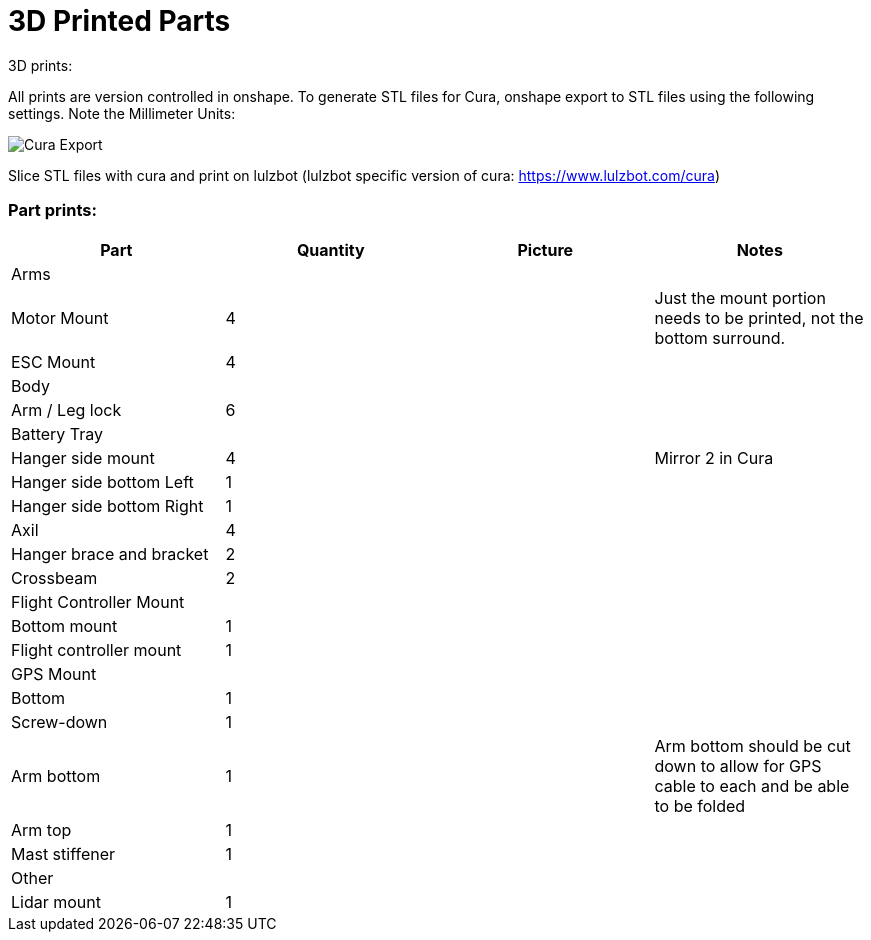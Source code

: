= 3D Printed Parts

3D prints:

All prints are version controlled in onshape.
To generate STL files for Cura, onshape export to STL files using the following settings.  Note the Millimeter Units:

image::resources/3DPrintedParts/CuraExport.png[Cura Export]

Slice STL files with cura and print on lulzbot (lulzbot specific version of cura: https://www.lulzbot.com/cura)

=== Part prints:
|===
|Part|Quantity|Picture|Notes

|Arms
|
|
|

|Motor Mount
|4
|
|Just the mount portion needs to be printed, not the bottom surround.

|ESC Mount
|4
|
|

|Body
|
|
|

|Arm / Leg lock
|6
|
|

|Battery Tray
|
|
|

|Hanger side mount
|4
|
|Mirror 2 in Cura

|Hanger side bottom Left
|1
|
|

|Hanger side bottom Right
|1
|
|

|Axil
|4
|
|

|Hanger brace and bracket
|2
|
|

|Crossbeam
|2
|
|

|Flight Controller Mount
|
|
|

|Bottom mount
|1
|
|

|Flight controller mount
|1
|
|

|GPS Mount
|
|
|

|Bottom
|1
|
|

|Screw-down
|1
|
|

|Arm bottom
|1
|
|Arm bottom should be cut down to allow for GPS cable to each and be able to be folded

|Arm top
|1
|
|

|Mast stiffener
|1
|
|

|Other
|
|
|

|Lidar mount
|1
|
|

|===
